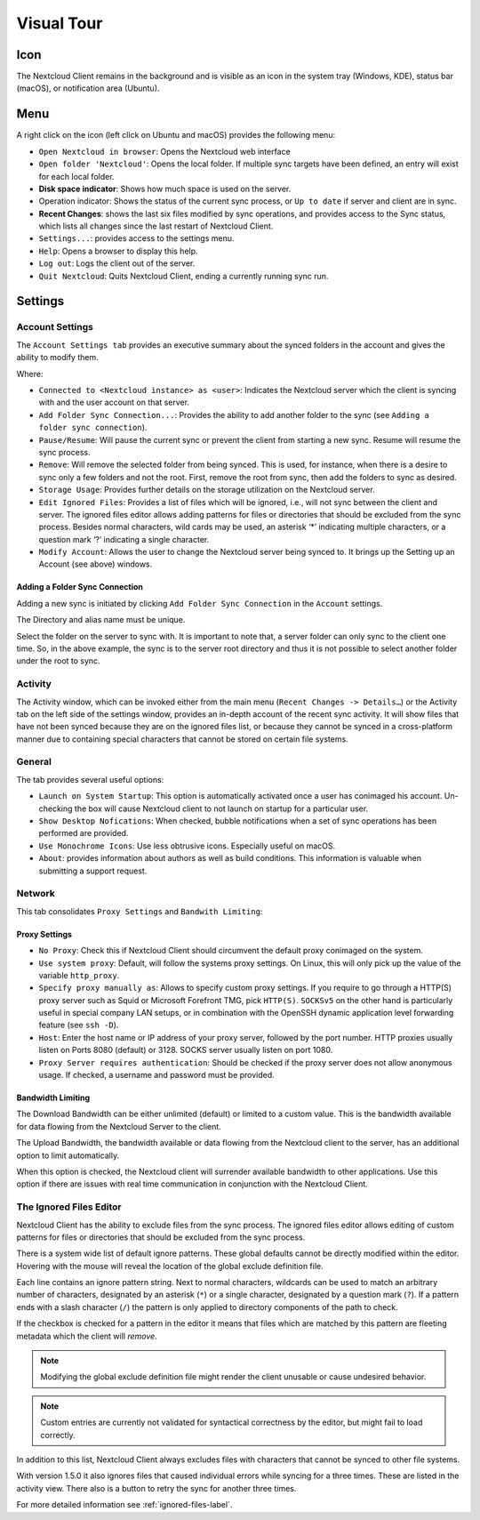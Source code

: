 Visual Tour
===========

.. index:: visual tour, usage

Icon
----

The Nextcloud Client remains in the background and is visible
as an icon in the system tray (Windows, KDE), status bar
(macOS), or notification area (Ubuntu).

.. image:: images/icon.png

Menu
----

.. image:: images/menu.png

A right click on the icon (left click on Ubuntu and macOS)
provides the following menu:

* ``Open Nextcloud in browser``: Opens the Nextcloud web interface
* ``Open folder 'Nextcloud'``: Opens the local folder.  If multiple
  sync targets have been defined, an entry will exist for each local folder.
* **Disk space indicator**: Shows how much space is used on the server.
* Operation indicator: Shows the status of the current sync process, or
  ``Up to date`` if server and client are in sync.
* **Recent Changes**: shows the last six files modified by sync operations,
  and provides access to the Sync status, which lists all changes
  since the last restart of Nextcloud Client.
* ``Settings...``: provides access to the settings menu.
* ``Help``: Opens a browser to display this help.
* ``Log out``: Logs the client out of the server.
* ``Quit Nextcloud``: Quits Nextcloud Client, ending a currently running
  sync run.

Settings
--------

Account Settings
~~~~~~~~~~~~~~~~

.. index:: account settings, user, password, Server URL

The ``Account Settings tab`` provides an executive summary about the synced
folders in the account and gives the ability to modify them.

Where:

* ``Connected to <Nextcloud instance> as <user>``: Indicates the Nextcloud server
  which the client is syncing with and the user account on that server.

* ``Add Folder Sync Connection...``: Provides the ability to add another folder to the sync
  (see ``Adding a folder sync connection``).
* ``Pause/Resume``: Will pause the current sync or prevent the client from
  starting a new sync.  Resume will resume the sync process.
* ``Remove``: Will remove the selected folder from being synced.  This is used,
  for instance, when there is a desire to sync only a few folders and not the
  root.  First, remove the root from sync, then add the folders to sync as
  desired.
* ``Storage Usage``: Provides further details on the storage utilization on the
  Nextcloud server.
* ``Edit Ignored Files``: Provides a list of files which will be ignored, i.e.,
  will not sync between the client and server. The ignored files editor allows
  adding patterns for files or directories that should be excluded from the
  sync process. Besides normal characters, wild cards may be used, an asterisk
  ‘*’ indicating multiple characters, or a question mark ‘?’ indicating a single
  character.

* ``Modify Account``: Allows the user to change the Nextcloud server being synced
  to. It brings up the Setting up an Account (see above) windows.

.. image:: images/settings_account.png
   :scale: 50 %

Adding a Folder Sync Connection
^^^^^^^^^^^^^^^^^^^^^^^^^^^^^^^

Adding a new sync is initiated by clicking ``Add Folder Sync Connection`` in
the ``Account`` settings.

.. image:: images/folderwizard_local.png
   :scale: 50 %

The Directory and alias name must be unique.

.. image:: images/folderwizard_remote.png
   :scale: 50 %

Select the folder on the server to sync with.  It is important to note that, a
server folder can only sync to the client one time.  So, in the above example,
the sync is to the server root directory and thus it is not possible to select
another folder under the root to sync.

Activity
~~~~~~~~

.. index:: activity, recent changes, sync activity

The Activity window, which can be invoked either from the main menu (``Recent
Changes -> Details…``) or the Activity tab on the left side of the settings
window, provides an in-depth account of the recent sync activity.  It will show
files that have not been synced because they are on the ignored files list, or
because they cannot be synced in a cross-platform manner due to containing
special characters that cannot be stored on certain file systems.

.. image:: images/settings_activity.png
   :scale: 50 %

General
~~~~~~~

.. index:: general settings, auto start, startup, desktop notifications

The tab provides several useful options:

.. image:: images/settings_general.png
   :scale: 50 %

* ``Launch on System Startup``: This option is automatically activated
  once a user has conimaged his account. Un-checking the box will cause
  Nextcloud client to not launch on startup for a particular user.
* ``Show Desktop Nofications``: When checked, bubble notifications when
  a set of sync operations has been performed are provided.
* ``Use Monochrome Icons``:  Use less obtrusive icons. Especially useful
  on macOS.
* ``About``: provides information about authors as well as build conditions.
  This information is valuable when submitting a support request.

Network
~~~~~~~

.. index:: proxy settings, SOCKS, bandwith, throttling, limiting

This tab consolidates ``Proxy Settings`` and ``Bandwith Limiting``:

.. image:: images/settings_network.png
   :scale: 50 %

Proxy Settings
^^^^^^^^^^^^^^

* ``No Proxy``: Check this if Nextcloud Client should circumvent the default
  proxy conimaged on the system.
* ``Use system proxy``: Default, will follow the systems proxy settings.
  On Linux, this will only pick up the value of the variable ``http_proxy``.
* ``Specify proxy manually as``: Allows to specify custom proxy settings.
  If you require to go through a HTTP(S) proxy server such as Squid or Microsoft
  Forefront TMG, pick ``HTTP(S)``. ``SOCKSv5`` on the other hand is particularly
  useful in special company LAN setups, or in combination with the OpenSSH
  dynamic application level forwarding feature (see ``ssh -D``).
* ``Host``: Enter the host name or IP address of your proxy server, followed
  by the port number. HTTP proxies usually listen on Ports 8080 (default) or
  3128. SOCKS server usually listen on port 1080.
* ``Proxy Server requires authentication``: Should be checked if the proxy
  server does not allow anonymous usage. If checked, a username and password
  must be provided.

Bandwidth Limiting
^^^^^^^^^^^^^^^^^^

The Download Bandwidth can be either unlimited (default) or limited to a
custom value.  This is the bandwidth available for data flowing from the
Nextcloud Server to the client.

The Upload Bandwidth, the bandwidth available or data flowing from the
Nextcloud client to the server, has an additional option to limit automatically.

When this option is checked, the Nextcloud client will surrender available
bandwidth to other applications.  Use this option if there are issues with
real time communication in conjunction with the Nextcloud Client.

.. _ignoredFilesEditor-label:

The Ignored Files Editor
~~~~~~~~~~~~~~~~~~~~~~~~

.. index:: ignored files, exclude files, pattern

Nextcloud Client has the ability to exclude files from the sync process.
The ignored files editor allows editing of custom patterns for files or
directories that should be excluded from the sync process.

There is a system wide list of default ignore patterns. These global defaults
cannot be directly modified within the editor. Hovering with the mouse will
reveal the location of the global exclude definition file.

.. image:: images/ignored_files_editor.png
   :scale: 50%

Each line contains an ignore pattern string. Next to normal characters,
wildcards can be used to match an arbitrary number of characters, designated
by an asterisk (``*``) or a single character, designated by a question mark
(``?``). If a pattern ends with a slash character (``/``) the pattern is only
applied to directory components of the path to check.

If the checkbox is checked for a pattern in the editor it means that files
which are matched by this pattern are fleeting metadata which the client will
*remove*.

.. note:: Modifying the global exclude definition file might render the
   client unusable or cause undesired behavior.

.. note:: Custom entries are currently not validated for syntactical
   correctness by the editor, but might fail to load correctly.

In addition to this list, Nextcloud Client always excludes files with
characters that cannot be synced to other file systems.

With version 1.5.0 it also ignores files that caused individual errors
while syncing for a three times. These are listed in the activity view.
There also is a button to retry the sync for another three times.

For more detailed information see :ref:`ignored-files-label`.
